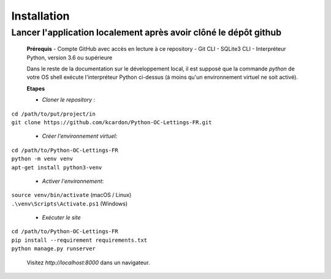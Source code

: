 Installation
==============

**Lancer l'application localement après avoir clôné le dépôt github**
~~~~~~~~~~~~~~~~~~~~~~~~~~~~~~~~~~~~~~~~~~~~~~~~~~~~~~~~~~~~~~~~~~~~~~~~
      **Prérequis**
      - Compte GitHub avec accès en lecture à ce repository
      - Git CLI
      - SQLite3 CLI
      - Interpréteur Python, version 3.6 ou supérieure

      Dans le reste de la documentation sur le développement local, il est supposé que la commande `python` de votre OS shell exécute l'interpréteur Python ci-dessus (à moins qu'un environnement virtuel ne soit activé).

      **Etapes**

      - *Cloner le repository* :
| ``cd /path/to/put/project/in``
| ``git clone https://github.com/kcardon/Python-OC-Lettings-FR.git``

      - *Créer l'environnement virtuel*:
| ``cd /path/to/Python-OC-Lettings-FR``
| ``python -m venv venv``
| ``apt-get install python3-venv``
 
      - *Activer l'environnement*:
| ``source venv/bin/activate`` (macOS / Linux)
| ``.\venv\Scripts\Activate.ps1`` (Windows)

      - *Exécuter le site*
| ``cd /path/to/Python-OC-Lettings-FR``
| ``pip install --requirement requirements.txt``
| ``python manage.py runserver``
 
            Visitez `http://localhost:8000` dans un navigateur.